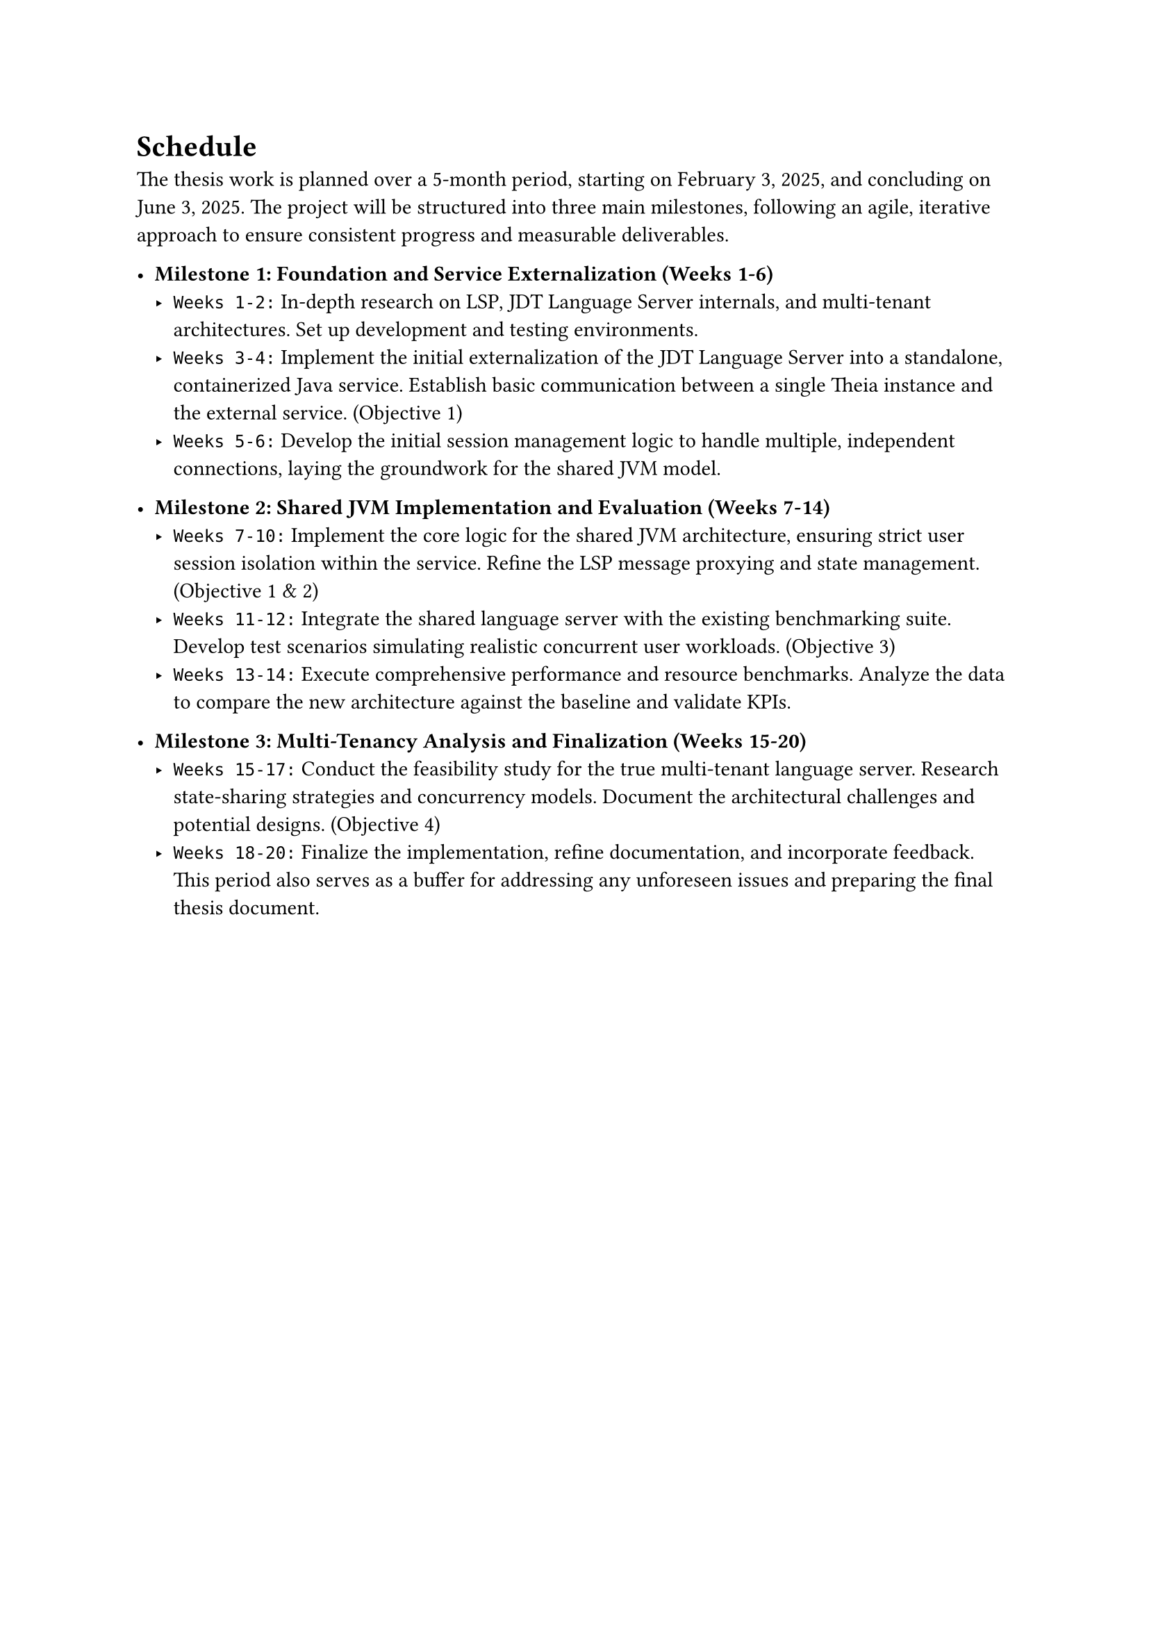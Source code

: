 = Schedule

The thesis work is planned over a 5-month period, starting on February 3, 2025, and concluding on June 3, 2025. The project will be structured into three main milestones, following an agile, iterative approach to ensure consistent progress and measurable deliverables.

- *Milestone 1: Foundation and Service Externalization (Weeks 1-6)*
  - `Weeks 1-2:` In-depth research on LSP, JDT Language Server internals, and multi-tenant architectures. Set up development and testing environments.
  - `Weeks 3-4:` Implement the initial externalization of the JDT Language Server into a standalone, containerized Java service. Establish basic communication between a single Theia instance and the external service. (Objective 1)
  - `Weeks 5-6:` Develop the initial session management logic to handle multiple, independent connections, laying the groundwork for the shared JVM model.

- *Milestone 2: Shared JVM Implementation and Evaluation (Weeks 7-14)*
  - `Weeks 7-10:` Implement the core logic for the shared JVM architecture, ensuring strict user session isolation within the service. Refine the LSP message proxying and state management. (Objective 1 & 2)
  - `Weeks 11-12:` Integrate the shared language server with the existing benchmarking suite. Develop test scenarios simulating realistic concurrent user workloads. (Objective 3)
  - `Weeks 13-14:` Execute comprehensive performance and resource benchmarks. Analyze the data to compare the new architecture against the baseline and validate KPIs.

- *Milestone 3: Multi-Tenancy Analysis and Finalization (Weeks 15-20)*
  - `Weeks 15-17:` Conduct the feasibility study for the true multi-tenant language server. Research state-sharing strategies and concurrency models. Document the architectural challenges and potential designs. (Objective 4)
  - `Weeks 18-20:` Finalize the implementation, refine documentation, and incorporate feedback. This period also serves as a buffer for addressing any unforeseen issues and preparing the final thesis document.